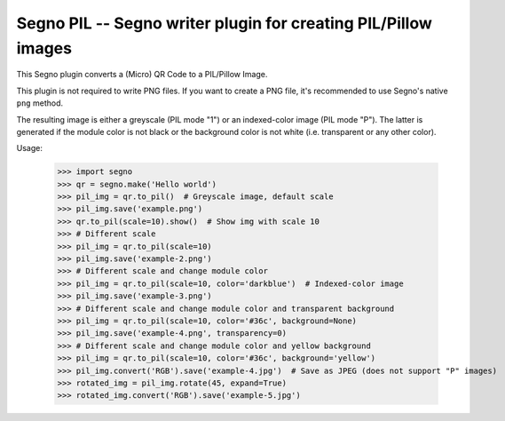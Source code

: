 Segno PIL -- Segno writer plugin for creating PIL/Pillow images
---------------------------------------------------------------

This Segno plugin converts a (Micro) QR Code to a PIL/Pillow Image.

This plugin is not required to write PNG files. If you want to create a PNG
file, it's recommended to use Segno's native ``png`` method.

The resulting image is either a greyscale (PIL mode "1") or an indexed-color
image (PIL mode "P"). The latter is generated if the module color is not black
or the background color is not white (i.e. transparent or any other color).


Usage:

    >>> import segno
    >>> qr = segno.make('Hello world')
    >>> pil_img = qr.to_pil()  # Greyscale image, default scale
    >>> pil_img.save('example.png')
    >>> qr.to_pil(scale=10).show()  # Show img with scale 10
    >>> # Different scale
    >>> pil_img = qr.to_pil(scale=10)
    >>> pil_img.save('example-2.png')
    >>> # Different scale and change module color
    >>> pil_img = qr.to_pil(scale=10, color='darkblue')  # Indexed-color image
    >>> pil_img.save('example-3.png')
    >>> # Different scale and change module color and transparent background
    >>> pil_img = qr.to_pil(scale=10, color='#36c', background=None)
    >>> pil_img.save('example-4.png', transparency=0)
    >>> # Different scale and change module color and yellow background
    >>> pil_img = qr.to_pil(scale=10, color='#36c', background='yellow')
    >>> pil_img.convert('RGB').save('example-4.jpg')  # Save as JPEG (does not support "P" images)
    >>> rotated_img = pil_img.rotate(45, expand=True)
    >>> rotated_img.convert('RGB').save('example-5.jpg')
